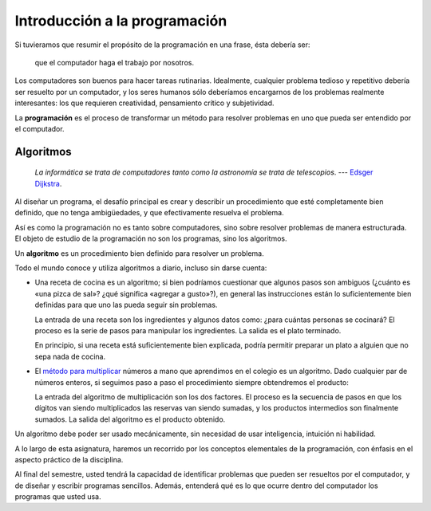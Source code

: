 Introducción a la programación
==============================

Si tuvieramos que resumir el propósito de la programación en una frase,
ésta debería ser:

    que el computador haga el trabajo por nosotros.

Los computadores son buenos para hacer tareas rutinarias.
Idealmente, cualquier problema tedioso y repetitivo
debería ser resuelto por un computador,
y los seres humanos sólo deberíamos encargarnos
de los problemas realmente interesantes:
los que requieren creatividad, pensamiento crítico y subjetividad.

La **programación** es el proceso de
transformar un método para resolver problemas
en uno que pueda ser entendido por el computador.

Algoritmos
----------

    *La informática se trata de computadores
    tanto como la astronomía se trata de telescopios*.
    --- `Edsger Dijkstra <http://es.wikipedia.org/wiki/Edsger_Dijkstra>`_.

Al diseñar un programa,
el desafío principal es crear y describir un procedimiento
que esté completamente bien definido,
que no tenga ambigüedades,
y que efectivamente resuelva el problema.

Así es como la programación no es tanto sobre computadores,
sino sobre resolver problemas de manera estructurada.
El objeto de estudio de la programación no son los programas,
sino los algoritmos.

.. index:: algoritmo

Un **algoritmo** es un procedimiento bien definido
para resolver un problema.

Todo el mundo conoce y utiliza algoritmos a diario,
incluso sin darse cuenta:

.. index:: receta de cocina

* Una receta de cocina es un algoritmo;
  si bien podríamos cuestionar que algunos pasos son ambiguos
  (¿cuánto es «una pizca de sal»? ¿qué significa «agregar a gusto»?),
  en general las instrucciones están lo suficientemente bien definidas
  para que uno las pueda seguir sin problemas.

  La entrada de una receta son los ingredientes
  y algunos datos como: ¿para cuántas personas se cocinará?
  El proceso es la serie de pasos para manipular los ingredientes.
  La salida es el plato terminado.

  En principio,
  si una receta está suficientemente bien explicada,
  podría permitir preparar un plato
  a alguien que no sepa nada de cocina.

.. index:: algoritmo de multiplicación

* El `método para multiplicar`_ números a mano
  que aprendimos en el colegio es un algoritmo.
  Dado cualquier par de números enteros,
  si seguimos paso a paso el procedimiento
  siempre obtendremos el producto:

  .. image:: ../diagramas/multiplicacion.gif
     :align: center

  La entrada del algoritmo de multiplicación
  son los dos factores.
  El proceso es la secuencia de pasos
  en que los dígitos van siendo multiplicados
  las reservas van siendo sumadas,
  y los productos intermedios son finalmente sumados.
  La salida del algoritmo es el producto obtenido.

.. _método para multiplicar: http://es.wikipedia.org/wiki/Algoritmo_de_multiplicación

Un algoritmo debe poder ser usado mecánicamente,
sin necesidad de usar inteligencia, intuición ni habilidad.

.. Programas
.. ---------
.. 
..     *Los computadores son buenos para seguir instrucciones,
..     pero son malos leyéndote la mente*.
..     --- `Donald E. Knuth <http://es.wikipedia.org/wiki/Donald_Knuth>`_.
.. 
.. Un algoritmo puede ser descrito con palabras,
.. pero E: computador necesita una descripción mucho más


.. Problemas
.. ---------
..
..     *Los computadores son inútiles: sólo pueden darte respuestas*.
..     --- `Pablo Picasso <http://es.wikipedia.org/wiki/Pablo_Picasso>`_.
..
.. Los programa


A lo largo de esta asignatura,
haremos un recorrido por los conceptos elementales de la programación,
con énfasis en el aspecto práctico de la disciplina.

Al final del semestre,
usted tendrá la capacidad
de identificar problemas que pueden ser resueltos por el computador,
y de diseñar y escribir programas sencillos.
Además, entenderá qué es lo que ocurre dentro del computador
los programas que usted usa.

